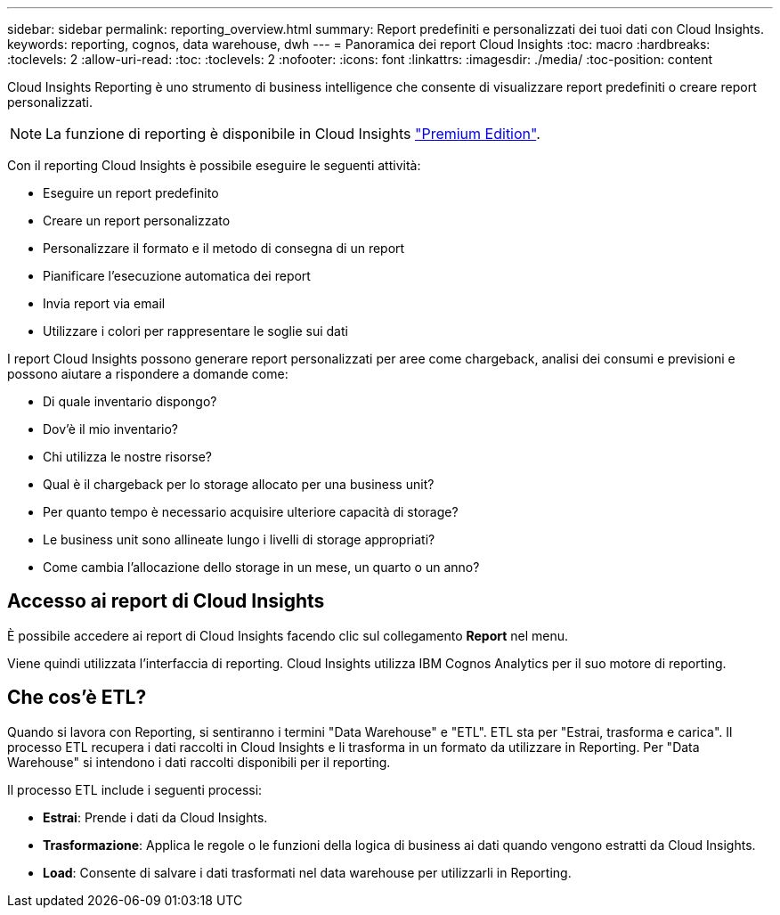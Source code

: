 ---
sidebar: sidebar 
permalink: reporting_overview.html 
summary: Report predefiniti e personalizzati dei tuoi dati con Cloud Insights. 
keywords: reporting, cognos, data warehouse, dwh 
---
= Panoramica dei report Cloud Insights
:toc: macro
:hardbreaks:
:toclevels: 2
:allow-uri-read: 
:toc: 
:toclevels: 2
:nofooter: 
:icons: font
:linkattrs: 
:imagesdir: ./media/
:toc-position: content


[role="lead"]
Cloud Insights Reporting è uno strumento di business intelligence che consente di visualizzare report predefiniti o creare report personalizzati.


NOTE: La funzione di reporting è disponibile in Cloud Insights link:concept_subscribing_to_cloud_insights.html["Premium Edition"].

Con il reporting Cloud Insights è possibile eseguire le seguenti attività:

* Eseguire un report predefinito
* Creare un report personalizzato
* Personalizzare il formato e il metodo di consegna di un report
* Pianificare l'esecuzione automatica dei report
* Invia report via email
* Utilizzare i colori per rappresentare le soglie sui dati


I report Cloud Insights possono generare report personalizzati per aree come chargeback, analisi dei consumi e previsioni e possono aiutare a rispondere a domande come:

* Di quale inventario dispongo?
* Dov'è il mio inventario?
* Chi utilizza le nostre risorse?
* Qual è il chargeback per lo storage allocato per una business unit?
* Per quanto tempo è necessario acquisire ulteriore capacità di storage?
* Le business unit sono allineate lungo i livelli di storage appropriati?
* Come cambia l'allocazione dello storage in un mese, un quarto o un anno?




== Accesso ai report di Cloud Insights

È possibile accedere ai report di Cloud Insights facendo clic sul collegamento *Report* nel menu.

Viene quindi utilizzata l'interfaccia di reporting. Cloud Insights utilizza IBM Cognos Analytics per il suo motore di reporting.



== Che cos'è ETL?

Quando si lavora con Reporting, si sentiranno i termini "Data Warehouse" e "ETL". ETL sta per "Estrai, trasforma e carica". Il processo ETL recupera i dati raccolti in Cloud Insights e li trasforma in un formato da utilizzare in Reporting. Per "Data Warehouse" si intendono i dati raccolti disponibili per il reporting.

Il processo ETL include i seguenti processi:

* *Estrai*: Prende i dati da Cloud Insights.
* *Trasformazione*: Applica le regole o le funzioni della logica di business ai dati quando vengono estratti da Cloud Insights.
* *Load*: Consente di salvare i dati trasformati nel data warehouse per utilizzarli in Reporting.

